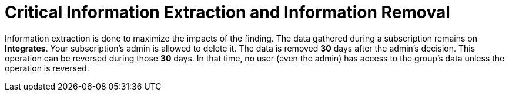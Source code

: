 :slug: use-cases/continuous/critical-information/
:description: In this page we describe our Continuous Hacking service, which aims to detect and report all the vulnerabilities in your application as soon as possible. Our participation in the development life cycle allow us to continuously detect security findings in a development environment.
:keywords: Fluid Attacks, Services, Continuous Hacking, Ethical Hacking, Pentesting, Security.
:category: continuous
:section: Continuous Hacking
:template: use-cases/feature

= Critical Information Extraction and Information Removal

Information extraction is done to maximize the impacts of the finding.
The data gathered during a subscription remains on *Integrates*.
Your subscription's admin is allowed to delete it.
The data is removed *30* days after the admin's decision. This operation can be
reversed during those *30* days.
In that time, no user (even the admin) has access to the group's data unless
the operation is reversed.
